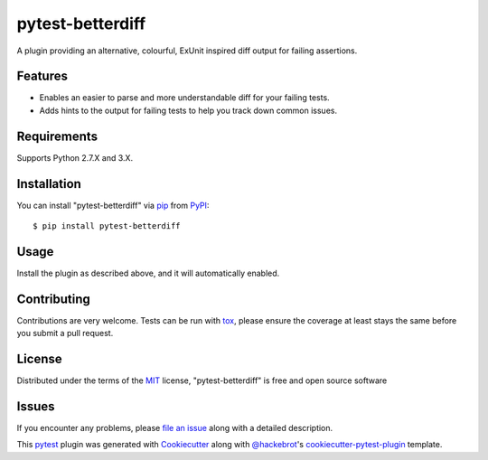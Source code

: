 =================
pytest-betterdiff
=================

.. image:: https://img.shields.io/pypi/v/pytest-betterdiff.svg
    :target: https://pypi.org/project/pytest-betterdiff
    :alt: PyPI version

.. image:: https://img.shields.io/pypi/pyversions/pytest-betterdiff.svg
    :target: https://pypi.org/project/pytest-betterdiff
    :alt: Python versions

.. image:: https://travis-ci.org/darrenburns/pytest-betterdiff.svg?branch=master
    :target: https://travis-ci.org/darrenburns/pytest-betterdiff
    :alt: See Build Status on Travis CI


A plugin providing an alternative, colourful, ExUnit inspired diff output for failing assertions.

Features
--------

* Enables an easier to parse and more understandable diff for your failing tests.
* Adds hints to the output for failing tests to help you track down common issues.

Requirements
------------

Supports Python 2.7.X and 3.X.


Installation
------------

You can install "pytest-betterdiff" via `pip`_ from `PyPI`_::

    $ pip install pytest-betterdiff


Usage
-----

Install the plugin as described above, and it will automatically enabled.

Contributing
------------
Contributions are very welcome. Tests can be run with `tox`_, please ensure
the coverage at least stays the same before you submit a pull request.

License
-------

Distributed under the terms of the `MIT`_ license, "pytest-betterdiff" is free and open source software


Issues
------

If you encounter any problems, please `file an issue`_ along with a detailed description.

This `pytest`_ plugin was generated with `Cookiecutter`_ along with `@hackebrot`_'s `cookiecutter-pytest-plugin`_ template.


.. _`Cookiecutter`: https://github.com/audreyr/cookiecutter
.. _`@hackebrot`: https://github.com/hackebrot
.. _`MIT`: http://opensource.org/licenses/MIT
.. _`BSD-3`: http://opensource.org/licenses/BSD-3-Clause
.. _`GNU GPL v3.0`: http://www.gnu.org/licenses/gpl-3.0.txt
.. _`Apache Software License 2.0`: http://www.apache.org/licenses/LICENSE-2.0
.. _`cookiecutter-pytest-plugin`: https://github.com/pytest-dev/cookiecutter-pytest-plugin
.. _`file an issue`: https://github.com/darrenburns/pytest-betterdiff/issues
.. _`pytest`: https://github.com/pytest-dev/pytest
.. _`tox`: https://tox.readthedocs.io/en/latest/
.. _`pip`: https://pypi.org/project/pip/
.. _`PyPI`: https://pypi.org/project
